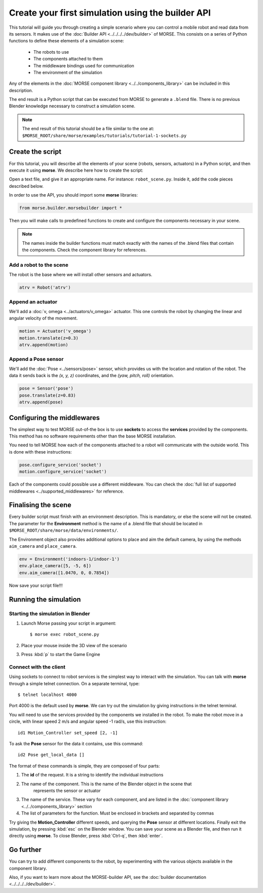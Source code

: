 Create your first simulation using the builder API
==================================================

This tutorial will guide you through creating a simple scenario where you can
control a mobile robot and read data from its sensors. It makes use of the
:doc:`Builder API <../../../../dev/builder>` of MORSE. This consists on a series
of Python functions to define these elements of a simulation scene:

 - The robots to use
 - The components attached to them
 - The middleware bindings used for communication
 - The environment of the simulation

Any of the elements in the :doc:`MORSE component library <../../components_library>`
can be included in this description.

The end result is a Python script that can be executed from MORSE to generate
a ``.blend`` file. There is no previous Blender knowledge necessary to construct
a simulation scene.

.. note:: The end result of this tutorial should be a file similar to the one at:
    ``$MORSE_ROOT/share/morse/examples/tutorials/tutorial-1-sockets.py``

Create the script
-----------------

For this tutorial, you will describe all the elements of your scene (robots,
sensors, actuators) in a Python script, and then execute it using **morse**.
We describe here how to create the script:

Open a text file, and give it an appropriate name. For instance: ``robot_scene.py``.
Inside it, add the code pieces described below.

In order to use the API, you should import some **morse** libraries:

.. code-block:: python

    from morse.builder.morsebuilder import *


Then you will make calls to predefined functions to create and configure the
components necessary in your scene.

.. note:: The names inside the builder functions must match exactly with
    the names of the .blend files that contain the components. Check the
    component library for references.


Add a robot to the scene
++++++++++++++++++++++++
The robot is the base where we will install other sensors and actuators.

.. code-block:: python

    atrv = Robot('atrv')

Append an actuator
++++++++++++++++++
We'll add a :doc:`v, omega <../actuators/v_omega>` actuator. This one controls the robot by changing the linear and
angular velocity of the movement.

.. code-block:: python

    motion = Actuator('v_omega')
    motion.translate(z=0.3)
    atrv.append(motion)

Append a Pose sensor
+++++++++++++++++++++++++
We'll add the :doc:`Pose <../sensors/pose>` sensor, which provides us with the location and rotation of the robot.
The data it sends back is the *(x, y, z)* coordinates, and the *(yaw, pitch, roll)* orientation.

.. code-block:: python

    pose = Sensor('pose')
    pose.translate(z=0.83)
    atrv.append(pose)

Configuring the middlewares
---------------------------

The simplest way to test MORSE out-of-the box is to use **sockets** to access the
**services** provided by the components. This method has no software requirements other
than the base MORSE installation.

You need to tell MORSE how each of the components attached to a robot will communicate
with the outside world. This is done with these instructions:

.. code-block:: python

    pose.configure_service('socket')
    motion.configure_service('socket')

Each of the components could possible use a different middleware. You can check the
:doc:`full list of supported middlewares <../supported_middlewares>` for reference.

Finalising the scene
--------------------

Every builder script must finish with an environment description. This is mandatory, or
else the scene will not be created. The parameter for the **Environment** method is the
name of a .blend file that should be located in ``$MORSE_ROOT/share/morse/data/environments/``.

The Environment object also provides additional options to place and aim the default camera,
by using the methods ``aim_camera`` and ``place_camera``.

.. code-block:: python

    env = Environment('indoors-1/indoor-1')
    env.place_camera([5, -5, 6])
    env.aim_camera([1.0470, 0, 0.7854])


Now save your script file!!!


Running the simulation
----------------------

Starting the simulation in Blender
++++++++++++++++++++++++++++++++++

#. Launch Morse passing your script in argument::

    $ morse exec robot_scene.py

#. Place your mouse inside the 3D view of the scenario
#. Press :kbd:`p` to start the Game Engine

Connect with the client
+++++++++++++++++++++++

Using sockets to connect to robot services is the simplest way to interact
with the simulation. You can talk with **morse** through a simple telnet connection.
On a separate terminal, type::

  $ telnet localhost 4000

Port 4000 is the default used by **morse**.
We can try out the simulation by giving instructions in the telnet terminal.

You will need to use the services provided by the components we installed in the robot.
To make the robot move in a circle, with linear speed 2 m/s and angular speed -1 rad/s, use this instruction::

  id1 Motion_Controller set_speed [2, -1]

To ask the **Pose** sensor for the data it contains, use this command::

  id2 Pose get_local_data []

The format of these commands is simple, they are composed of four parts:

#. The **id** of the request. It is a string to identify the individual instructions
#. The name of the component. This is the name of the Blender object in the scene that
    represents the sensor or actuator
#. The name of the service. These vary for each component, and are listed in the :doc:`component library <../../components_library>` section
#. The list of parameters for the function. Must be enclosed in brackets and separated by commas

Try giving the **Motion_Controller** different speeds, and querying the **Pose** sensor at different locations.
Finally exit the simulation, by pressing :kbd:`esc` on the Blender window.
You can save your scene as a Blender file, and then run it directly using **morse**.
To close Blender, press :kbd:`Ctrl-q`, then :kbd:`enter`.

Go further
----------

You can try to add different components to the robot, by experimenting with the
various objects available in the component library.

Also, if you want to learn more about the MORSE-builder API, see the
:doc:`builder documentation <../../../../dev/builder>`.
